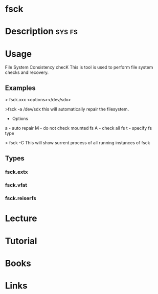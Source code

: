 #+TAGS: sys fs


* fsck
* Description							     :sys:fs:
* Usage

File System Consistency checK
This is tool is used to perform file system checks and recovery.

** Examples
> fsck.xxx <options></dev/sdx>

>fsck -a /dev/sdx
this will automatically repair the filesystem.

+ Options
a - auto repair
M - do not check mounted fs
A - check all fs
t - specify fs type


> fsck -C
This will show surrent process of all running instances of fsck

** Types
*** fsck.extx
*** fsck.vfat
*** fsck.reiserfs

* Lecture
* Tutorial
* Books
* Links
